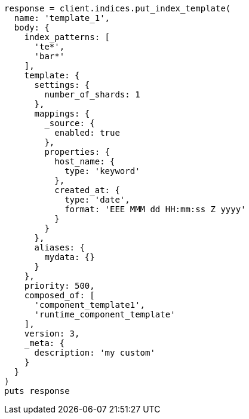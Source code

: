 [source, ruby]
----
response = client.indices.put_index_template(
  name: 'template_1',
  body: {
    index_patterns: [
      'te*',
      'bar*'
    ],
    template: {
      settings: {
        number_of_shards: 1
      },
      mappings: {
        _source: {
          enabled: true
        },
        properties: {
          host_name: {
            type: 'keyword'
          },
          created_at: {
            type: 'date',
            format: 'EEE MMM dd HH:mm:ss Z yyyy'
          }
        }
      },
      aliases: {
        mydata: {}
      }
    },
    priority: 500,
    composed_of: [
      'component_template1',
      'runtime_component_template'
    ],
    version: 3,
    _meta: {
      description: 'my custom'
    }
  }
)
puts response
----
